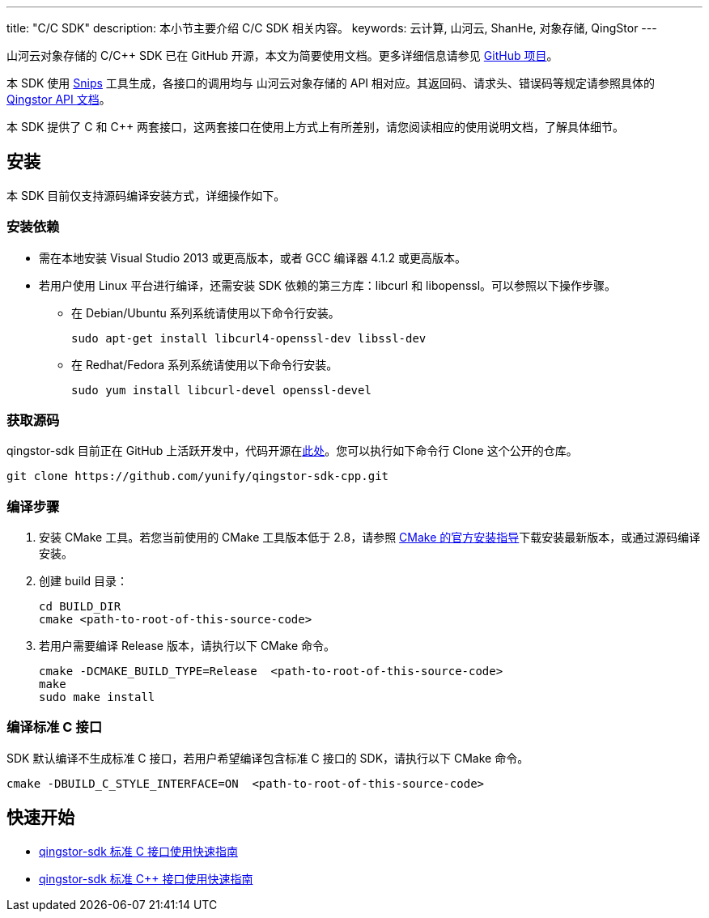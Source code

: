 ---
title: "C/C++ SDK"
description: 本小节主要介绍 C/C++ SDK 相关内容。
keywords: 云计算, 山河云, ShanHe, 对象存储, QingStor
---



山河云对象存储的 C/C++ SDK 已在 GitHub 开源，本文为简要使用文档。更多详细信息请参见 link:https://github.com/yunify/qingstor-sdk-cpp[GitHub 项目]。

本 SDK 使用 link:https://github.com/yunify/snips[Snips] 工具生成，各接口的调用均与 山河云对象存储的 API 相对应。其返回码、请求头、错误码等规定请参照具体的 link:../../api/[Qingstor API 文档]。


本 SDK 提供了 C 和 C++ 两套接口，这两套接口在使用上方式上有所差别，请您阅读相应的使用说明文档，了解具体细节。

== 安装

本 SDK 目前仅支持源码编译安装方式，详细操作如下。

=== 安装依赖

* 需在本地安装 Visual Studio 2013 或更高版本，或者 GCC 编译器 4.1.2 或更高版本。
* 若用户使用 Linux 平台进行编译，还需安装 SDK 依赖的第三方库：libcurl 和 libopenssl。可以参照以下操作步骤。

** 在 Debian/Ubuntu 系列系统请使用以下命令行安装。
+
[source,bash]
----
sudo apt-get install libcurl4-openssl-dev libssl-dev
----

** 在 Redhat/Fedora 系列系统请使用以下命令行安装。
+
[source,bash]
----
sudo yum install libcurl-devel openssl-devel
----

=== 获取源码

qingstor-sdk 目前正在 GitHub 上活跃开发中，代码开源在link:https://github.com/yunify/qingstor-sdk-cpp[此处]。您可以执行如下命令行 Clone 这个公开的仓库。

[source,bash]
----
git clone https://github.com/yunify/qingstor-sdk-cpp.git
----


=== 编译步骤

. 安装 CMake 工具。若您当前使用的 CMake 工具版本低于 2.8，请参照 link:https://cmake.org/install/[CMake 的官方安装指导]下载安装最新版本，或通过源码编译安装。

. 创建 build 目录：
+
[source,bash]
----
cd BUILD_DIR
cmake <path-to-root-of-this-source-code>
----

. 若用户需要编译 Release 版本，请执行以下 CMake 命令。
+
[source,bash]
----
cmake -DCMAKE_BUILD_TYPE=Release  <path-to-root-of-this-source-code>
make
sudo make install
----


=== 编译标准 C 接口

SDK 默认编译不生成标准 C 接口，若用户希望编译包含标准 C 接口的 SDK，请执行以下 CMake 命令。

[source,bash]
----
cmake -DBUILD_C_STYLE_INTERFACE=ON  <path-to-root-of-this-source-code>
----



== 快速开始
* link:c/[qingstor-sdk 标准 C 接口使用快速指南]
* link:cpp/[qingstor-sdk 标准 C++ 接口使用快速指南]
